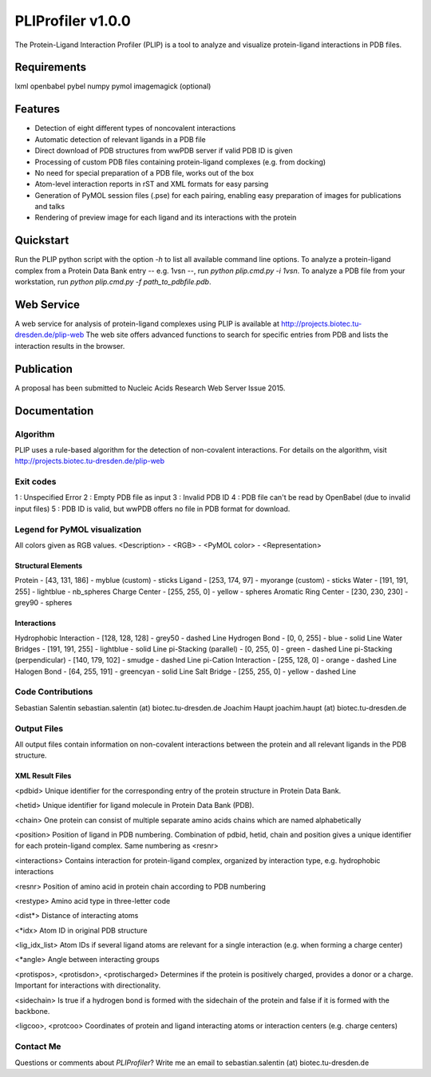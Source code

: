 ==================
PLIProfiler v1.0.0
==================

The Protein-Ligand Interaction Profiler (PLIP) is a tool to analyze and visualize protein-ligand interactions in PDB files.

Requirements
============
lxml
openbabel
pybel
numpy
pymol
imagemagick (optional)

Features
========
* Detection of eight different types of noncovalent interactions
* Automatic detection of relevant ligands in a PDB file
* Direct download of PDB structures from wwPDB server if valid PDB ID is given
* Processing of custom PDB files containing protein-ligand complexes (e.g. from docking)
* No need for special preparation of a PDB file, works out of the box
* Atom-level interaction reports in rST and XML formats for easy parsing
* Generation of PyMOL session files (.pse) for each pairing, enabling easy preparation of images for publications and talks
* Rendering of preview image for each ligand and its interactions with the protein

Quickstart
==========
Run the PLIP python script with the option `-h` to list all available command line options.
To analyze a protein-ligand complex from a Protein Data Bank entry -- e.g. 1vsn --, run `python plip.cmd.py -i 1vsn`.
To analyze a PDB file from your workstation, run `python plip.cmd.py -f path_to_pdbfile.pdb`.

Web Service
===========
A web service for analysis of protein-ligand complexes using PLIP is available at
http://projects.biotec.tu-dresden.de/plip-web
The web site offers advanced functions to search for specific entries from PDB and lists the interaction results in the browser.


Publication
===========
A proposal has been submitted to Nucleic Acids Research Web Server Issue 2015.

Documentation
=============

Algorithm
---------
PLIP uses a rule-based algorithm for the detection of non-covalent interactions. For details on the algorithm, visit
http://projects.biotec.tu-dresden.de/plip-web

Exit codes
----------
1 : Unspecified Error
2 : Empty PDB file as input
3 : Invalid PDB ID
4 : PDB file can't be read by OpenBabel (due to invalid input files)
5 : PDB ID is valid, but wwPDB offers no file in PDB format for download.

Legend for PyMOL visualization
------------------------------
All colors given as RGB values.
<Description> - <RGB> - <PyMOL color> - <Representation>

Structural Elements
"""""""""""""""""""
Protein - [43, 131, 186] - myblue (custom) - sticks
Ligand - [253, 174, 97] - myorange (custom) - sticks
Water - [191, 191, 255] - lightblue - nb_spheres
Charge Center - [255, 255, 0] - yellow - spheres
Aromatic Ring Center - [230, 230, 230] -  grey90 - spheres

Interactions
""""""""""""
Hydrophobic Interaction - [128, 128, 128] - grey50 - dashed Line
Hydrogen Bond - [0, 0, 255] - blue - solid Line
Water Bridges - [191, 191, 255] - lightblue - solid Line
pi-Stacking (parallel) - [0, 255, 0] - green - dashed Line
pi-Stacking (perpendicular) - [140, 179, 102] - smudge - dashed Line
pi-Cation Interaction - [255, 128, 0] - orange - dashed Line
Halogen Bond - [64, 255, 191] - greencyan - solid Line
Salt Bridge - [255, 255, 0] - yellow - dashed Line

Code Contributions
------------------
Sebastian Salentin sebastian.salentin (at) biotec.tu-dresden.de
Joachim Haupt joachim.haupt (at) biotec.tu-dresden.de

Output Files
------------
All output files contain information on non-covalent interactions between the protein and all relevant ligands in the PDB structure.

XML Result Files
""""""""""""""""

<pdbid>
Unique identifier for the corresponding entry of the protein structure in Protein Data Bank.

<hetid>
Unique identifier for ligand molecule in Protein Data Bank (PDB).

<chain>
One protein can consist of multiple separate amino acids chains which are named alphabetically

<position>
Position of ligand in PDB numbering. Combination of pdbid, hetid, chain and position gives a unique identifier for
each protein-ligand complex. Same numbering as <resnr>

<interactions>
Contains interaction for protein-ligand complex, organized by interaction type, e.g. hydrophobic interactions

<resnr>
Position of amino acid in protein chain according to PDB numbering

<restype>
Amino acid type in three-letter code

<dist*>
Distance of interacting atoms

<*idx>
Atom ID in original PDB structure

<lig_idx_list>
Atom IDs if several ligand atoms are relevant for a single interaction (e.g. when forming a charge center)

<*angle>
Angle between interacting groups

<protispos>, <protisdon>, <protischarged>
Determines if the protein is positively charged, provides a donor or a charge.
Important for interactions with directionality.

<sidechain>
Is true if a hydrogen bond is formed with the sidechain of the protein and false if it is formed with the backbone.

<ligcoo>, <protcoo>
Coordinates of protein and ligand interacting atoms or interaction centers (e.g. charge centers)


Contact Me
----------

Questions or comments about `PLIProfiler`? Write me an email to sebastian.salentin (at) biotec.tu-dresden.de
